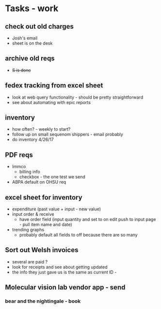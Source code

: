 * Tasks - work
** check out old charges
+ Josh's email
+ sheet is on the desk
** archive old reqs
+ +S is done+
** fedex tracking from excel sheet
+ look at web query functionality - should be pretty straightforward
+ see about automating with epic reports
** inventory
+ how often? - weekly to start?
+ follow up on small sequenom shippers - email probably
+ do inventory 4/26/17
** PDF reqs
+ Immco
  + billing info
  + checkbox - the one test we send
+ ABPA default on OHSU req
** excel sheet for inventory
+ expenditure (past value + input - new value)
+ input order & receive
  + have order field (input quantity and set to on edit push to input page - pull item name and date)
+ trending graphs 
  + probably default all fields to off because there are so many
** Sort out Welsh invoices
+ several are paid ? 
+ look for receipts and see about getting updated
+ the info they just gave us is the same as current ID - 
** Molecular vision lab vendor app - send
*** bear and the nightingale - book 

